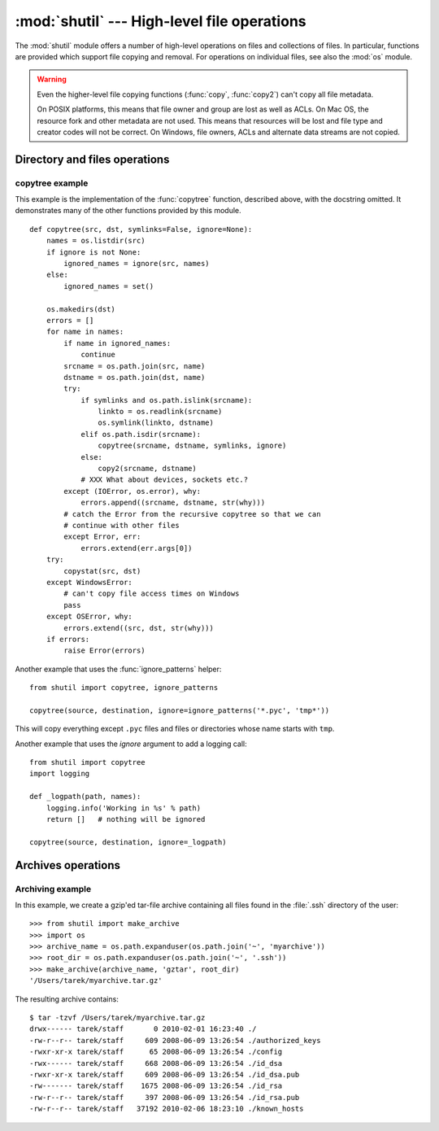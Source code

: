 
:mod:`shutil` --- High-level file operations
============================================

.. module:: shutil
   :synopsis: High-level file operations, including copying.
.. sectionauthor:: Fred L. Drake, Jr. <fdrake@acm.org>
.. partly based on the docstrings

.. index::
   single: file; copying
   single: copying files

The :mod:`shutil` module offers a number of high-level operations on files and
collections of files.  In particular, functions are provided  which support file
copying and removal. For operations on individual files, see also the
:mod:`os` module.

.. warning::

   Even the higher-level file copying functions (:func:`copy`, :func:`copy2`)
   can't copy all file metadata.

   On POSIX platforms, this means that file owner and group are lost as well
   as ACLs.  On Mac OS, the resource fork and other metadata are not used.
   This means that resources will be lost and file type and creator codes will
   not be correct. On Windows, file owners, ACLs and alternate data streams
   are not copied.

Directory and files operations
------------------------------

.. function:: copyfileobj(fsrc, fdst[, length])

   Copy the contents of the file-like object *fsrc* to the file-like object *fdst*.
   The integer *length*, if given, is the buffer size. In particular, a negative
   *length* value means to copy the data without looping over the source data in
   chunks; by default the data is read in chunks to avoid uncontrolled memory
   consumption. Note that if the current file position of the *fsrc* object is not
   0, only the contents from the current file position to the end of the file will
   be copied.


.. function:: copyfile(src, dst)

   Copy the contents (no metadata) of the file named *src* to a file named *dst*.
   *dst* must be the complete target file name; look at :func:`copy` for a copy that
   accepts a target directory path.  If *src* and *dst* are the same files,
   :exc:`Error` is raised.
   The destination location must be writable; otherwise,  an :exc:`IOError` exception
   will be raised. If *dst* already exists, it will be replaced.   Special files
   such as character or block devices and pipes cannot be copied with this
   function.  *src* and *dst* are path names given as strings.


.. function:: copymode(src, dst)

   Copy the permission bits from *src* to *dst*.  The file contents, owner, and
   group are unaffected.  *src* and *dst* are path names given as strings.


.. function:: copystat(src, dst)

   Copy the permission bits, last access time, last modification time, and flags
   from *src* to *dst*.  The file contents, owner, and group are unaffected.  *src*
   and *dst* are path names given as strings.


.. function:: copy(src, dst)

   Copy the file *src* to the file or directory *dst*.  If *dst* is a directory, a
   file with the same basename as *src*  is created (or overwritten) in the
   directory specified.  Permission bits are copied.  *src* and *dst* are path
   names given as strings.


.. function:: copy2(src, dst)

   Similar to :func:`copy`, but metadata is copied as well -- in fact, this is just
   :func:`copy` followed by :func:`copystat`.  This is similar to the
   Unix command :program:`cp -p`.


.. function:: ignore_patterns(\*patterns)

   This factory function creates a function that can be used as a callable for
   :func:`copytree`\'s *ignore* argument, ignoring files and directories that
   match one of the glob-style *patterns* provided.  See the example below.

   .. versionadded:: 2.6


.. function:: copytree(src, dst[, symlinks=False[, ignore=None]])

   Recursively copy an entire directory tree rooted at *src*.  The destination
   directory, named by *dst*, must not already exist; it will be created as well
   as missing parent directories.  Permissions and times of directories are
   copied with :func:`copystat`, individual files are copied using
   :func:`copy2`.

   If *symlinks* is true, symbolic links in the source tree are represented as
   symbolic links in the new tree; if false or omitted, the contents of the
   linked files are copied to the new tree.

   If *ignore* is given, it must be a callable that will receive as its
   arguments the directory being visited by :func:`copytree`, and a list of its
   contents, as returned by :func:`os.listdir`.  Since :func:`copytree` is
   called recursively, the *ignore* callable will be called once for each
   directory that is copied.  The callable must return a sequence of directory
   and file names relative to the current directory (i.e. a subset of the items
   in its second argument); these names will then be ignored in the copy
   process.  :func:`ignore_patterns` can be used to create such a callable that
   ignores names based on glob-style patterns.

   If exception(s) occur, an :exc:`Error` is raised with a list of reasons.

   The source code for this should be considered an example rather than the
   ultimate tool.

   .. versionchanged:: 2.3
      :exc:`Error` is raised if any exceptions occur during copying, rather than
      printing a message.

   .. versionchanged:: 2.5
      Create intermediate directories needed to create *dst*, rather than raising an
      error. Copy permissions and times of directories using :func:`copystat`.

   .. versionchanged:: 2.6
      Added the *ignore* argument to be able to influence what is being copied.


.. function:: rmtree(path[, ignore_errors[, onerror]])

   .. index:: single: directory; deleting

   Delete an entire directory tree; *path* must point to a directory (but not a
   symbolic link to a directory).  If *ignore_errors* is true, errors resulting
   from failed removals will be ignored; if false or omitted, such errors are
   handled by calling a handler specified by *onerror* or, if that is omitted,
   they raise an exception.

   If *onerror* is provided, it must be a callable that accepts three
   parameters: *function*, *path*, and *excinfo*. The first parameter,
   *function*, is the function which raised the exception; it will be
   :func:`os.path.islink`, :func:`os.listdir`, :func:`os.remove` or
   :func:`os.rmdir`.  The second parameter, *path*, will be the path name passed
   to *function*.  The third parameter, *excinfo*, will be the exception
   information return by :func:`sys.exc_info`.  Exceptions raised by *onerror*
   will not be caught.

   .. versionchanged:: 2.6
      Explicitly check for *path* being a symbolic link and raise :exc:`OSError`
      in that case.


.. function:: move(src, dst)

   Recursively move a file or directory to another location.

   If the destination is on the current filesystem, then simply use rename.
   Otherwise, copy src (with :func:`copy2`) to the dst and then remove src.

   .. versionadded:: 2.3


.. exception:: Error

   This exception collects exceptions that raised during a multi-file operation. For
   :func:`copytree`, the exception argument is a list of 3-tuples (*srcname*,
   *dstname*, *exception*).

   .. versionadded:: 2.3

.. _shutil-example:

copytree example
::::::::::::::::

This example is the implementation of the :func:`copytree` function, described
above, with the docstring omitted.  It demonstrates many of the other functions
provided by this module. ::

   def copytree(src, dst, symlinks=False, ignore=None):
       names = os.listdir(src)
       if ignore is not None:
           ignored_names = ignore(src, names)
       else:
           ignored_names = set()

       os.makedirs(dst)
       errors = []
       for name in names:
           if name in ignored_names:
               continue
           srcname = os.path.join(src, name)
           dstname = os.path.join(dst, name)
           try:
               if symlinks and os.path.islink(srcname):
                   linkto = os.readlink(srcname)
                   os.symlink(linkto, dstname)
               elif os.path.isdir(srcname):
                   copytree(srcname, dstname, symlinks, ignore)
               else:
                   copy2(srcname, dstname)
               # XXX What about devices, sockets etc.?
           except (IOError, os.error), why:
               errors.append((srcname, dstname, str(why)))
           # catch the Error from the recursive copytree so that we can
           # continue with other files
           except Error, err:
               errors.extend(err.args[0])
       try:
           copystat(src, dst)
       except WindowsError:
           # can't copy file access times on Windows
           pass
       except OSError, why:
           errors.extend((src, dst, str(why)))
       if errors:
           raise Error(errors)

Another example that uses the :func:`ignore_patterns` helper::

   from shutil import copytree, ignore_patterns

   copytree(source, destination, ignore=ignore_patterns('*.pyc', 'tmp*'))

This will copy everything except ``.pyc`` files and files or directories whose
name starts with ``tmp``.

Another example that uses the *ignore* argument to add a logging call::

   from shutil import copytree
   import logging

   def _logpath(path, names):
       logging.info('Working in %s' % path)
       return []   # nothing will be ignored

   copytree(source, destination, ignore=_logpath)


Archives operations
-------------------

.. function:: make_archive(base_name, format, [root_dir, [base_dir, [verbose, [dry_run, [owner, [group, [logger]]]]]]])

   Create an archive file (eg. zip or tar) and returns its name.

   *base_name* is the name of the file to create, including the path, minus
   any format-specific extension. *format* is the archive format: one of
   "zip", "tar", "bztar" or "gztar".

   *root_dir* is a directory that will be the root directory of the
   archive; ie. we typically chdir into *root_dir* before creating the
   archive.

   *base_dir* is the directory where we start archiving from;
   ie. *base_dir* will be the common prefix of all files and
   directories in the archive.

   *root_dir* and *base_dir* both default to the current directory.

   *owner* and *group* are used when creating a tar archive. By default,
   uses the current owner and group.

   .. versionadded:: 2.7


.. function:: get_archive_formats()

   Returns a list of supported formats for archiving.
   Each element of the returned sequence is a tuple ``(name, description)``

   By default :mod:`shutil` provides these formats:

   - *gztar*: gzip'ed tar-file
   - *bztar*: bzip2'ed tar-file
   - *tar*: uncompressed tar file
   - *zip*: ZIP file

   You can register new formats or provide your own archiver for any existing
   formats, by using :func:`register_archive_format`.

   .. versionadded:: 2.7


.. function:: register_archive_format(name, function, [extra_args, [description]])

   Registers an archiver for the format *name*. *function* is a callable that
   will be used to invoke the archiver.

   If given, *extra_args* is a sequence of ``(name, value)`` that will be
   used as extra keywords arguments when the archiver callable is used.

   *description* is used by :func:`get_archive_formats` which returns the
   list of archivers. Defaults to an empty list.

   .. versionadded:: 2.7


.. function::  unregister_archive_format(name)

   Remove the archive format *name* from the list of supported formats.

   .. versionadded:: 2.7


Archiving example
:::::::::::::::::

In this example, we create a gzip'ed tar-file archive containing all files
found in the :file:`.ssh` directory of the user::

    >>> from shutil import make_archive
    >>> import os
    >>> archive_name = os.path.expanduser(os.path.join('~', 'myarchive'))
    >>> root_dir = os.path.expanduser(os.path.join('~', '.ssh'))
    >>> make_archive(archive_name, 'gztar', root_dir)
    '/Users/tarek/myarchive.tar.gz'

The resulting archive contains::

    $ tar -tzvf /Users/tarek/myarchive.tar.gz
    drwx------ tarek/staff       0 2010-02-01 16:23:40 ./
    -rw-r--r-- tarek/staff     609 2008-06-09 13:26:54 ./authorized_keys
    -rwxr-xr-x tarek/staff      65 2008-06-09 13:26:54 ./config
    -rwx------ tarek/staff     668 2008-06-09 13:26:54 ./id_dsa
    -rwxr-xr-x tarek/staff     609 2008-06-09 13:26:54 ./id_dsa.pub
    -rw------- tarek/staff    1675 2008-06-09 13:26:54 ./id_rsa
    -rw-r--r-- tarek/staff     397 2008-06-09 13:26:54 ./id_rsa.pub
    -rw-r--r-- tarek/staff   37192 2010-02-06 18:23:10 ./known_hosts


